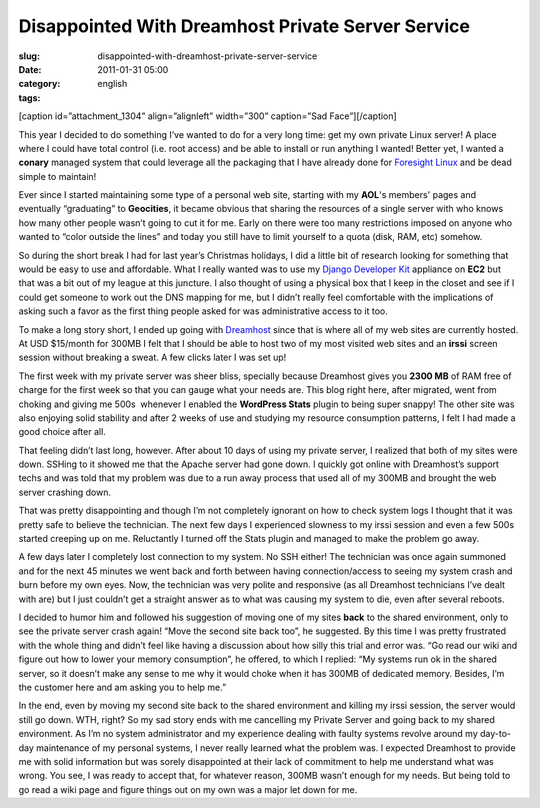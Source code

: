 Disappointed With Dreamhost Private Server Service
##################################################
:slug: disappointed-with-dreamhost-private-server-service
:date: 2011-01-31 05:00
:category:
:tags: english

[caption id=”attachment\_1304” align=”alignleft” width=”300”
caption=”Sad Face”]\ |Sad Face|\ [/caption]

This year I decided to do something I’ve wanted to do for a very long
time: get my own private Linux server! A place where I could have total
control (i.e. root access) and be able to install or run anything I
wanted! Better yet, I wanted a **conary** managed system that could
leverage all the packaging that I have already done for `Foresight
Linux <http://www.foresightlinux.org>`__ and be dead simple to maintain!

Ever since I started maintaining some type of a personal web site,
starting with my **AOL**'s members' pages and eventually “graduating” to
**Geocities**, it became obvious that sharing the resources of a single
server with who knows how many other people wasn’t going to cut it for
me. Early on there were too many restrictions imposed on anyone who
wanted to “color outside the lines” and today you still have to limit
yourself to a quota (disk, RAM, etc) somehow.

So during the short break I had for last year’s Christmas holidays, I
did a little bit of research looking for something that would be easy to
use and affordable. What I really wanted was to use my `Django Developer
Kit <https://www.rpath.org/ui/#/appliances?id=https://www.rpath.org/api/products/djangodevkit>`__
appliance on **EC2** but that was a bit out of my league at this
juncture. I also thought of using a physical box that I keep in the
closet and see if I could get someone to work out the DNS mapping for
me, but I didn’t really feel comfortable with the implications of asking
such a favor as the first thing people asked for was administrative
access to it too.

To make a long story short, I ended up going with
`Dreamhost <http://www.dreamhost.com/hosting-vps.html>`__ since that is
where all of my web sites are currently hosted. At USD $15/month for
300MB I felt that I should be able to host two of my most visited web
sites and an **irssi** screen session without breaking a sweat. A few
clicks later I was set up!

The first week with my private server was sheer bliss, specially because
Dreamhost gives you **2300 MB** of RAM free of charge for the first week
so that you can gauge what your needs are. This blog right here, after
migrated, went from choking and giving me 500s  whenever I enabled the
**WordPress Stats** plugin to being super snappy! The other site was
also enjoying solid stability and after 2 weeks of use and studying my
resource consumption patterns, I felt I had made a good choice after
all.

That feeling didn’t last long, however. After about 10 days of using my
private server, I realized that both of my sites were down. SSHing to it
showed me that the Apache server had gone down. I quickly got online
with Dreamhost’s support techs and was told that my problem was due to a
run away process that used all of my 300MB and brought the web server
crashing down.

That was pretty disappointing and though I’m not completely ignorant on
how to check system logs I thought that it was pretty safe to believe
the technician. The next few days I experienced slowness to my irssi
session and even a few 500s started creeping up on me. Reluctantly I
turned off the Stats plugin and managed to make the problem go away.

A few days later I completely lost connection to my system. No SSH
either! The technician was once again summoned and for the next 45
minutes we went back and forth between having connection/access to
seeing my system crash and burn before my own eyes. Now, the technician
was very polite and responsive (as all Dreamhost technicians I’ve dealt
with are) but I just couldn’t get a straight answer as to what was
causing my system to die, even after several reboots.

I decided to humor him and followed his suggestion of moving one of my
sites **back** to the shared environment, only to see the private server
crash again! “Move the second site back too”, he suggested. By this time
I was pretty frustrated with the whole thing and didn’t feel like having
a discussion about how silly this trial and error was. “Go read our wiki
and figure out how to lower your memory consumption”, he offered, to
which I replied: “My systems run ok in the shared server, so it doesn’t
make any sense to me why it would choke when it has 300MB of dedicated
memory. Besides, I’m the customer here and am asking you to help me.”

In the end, even by moving my second site back to the shared environment
and killing my irssi session, the server would still go down. WTH,
right? So my sad story ends with me cancelling my Private Server and
going back to my shared environment. As I’m no system administrator and
my experience dealing with faulty systems revolve around my day-to-day
maintenance of my personal systems, I never really learned what the
problem was. I expected Dreamhost to provide me with solid information
but was sorely disappointed at their lack of commitment to help me
understand what was wrong. You see, I was ready to accept that, for
whatever reason, 300MB wasn’t enough for my needs. But being told to go
read a wiki page and figure things out on my own was a major let down
for me.

.. |Sad Face| image:: http://www.ogmaciel.com/wp-content/uploads/2011/01/259997124_0523ad0ce8-300x225.jpg
   :target: http://www.ogmaciel.com/wp-content/uploads/2011/01/259997124_0523ad0ce8.jpg
